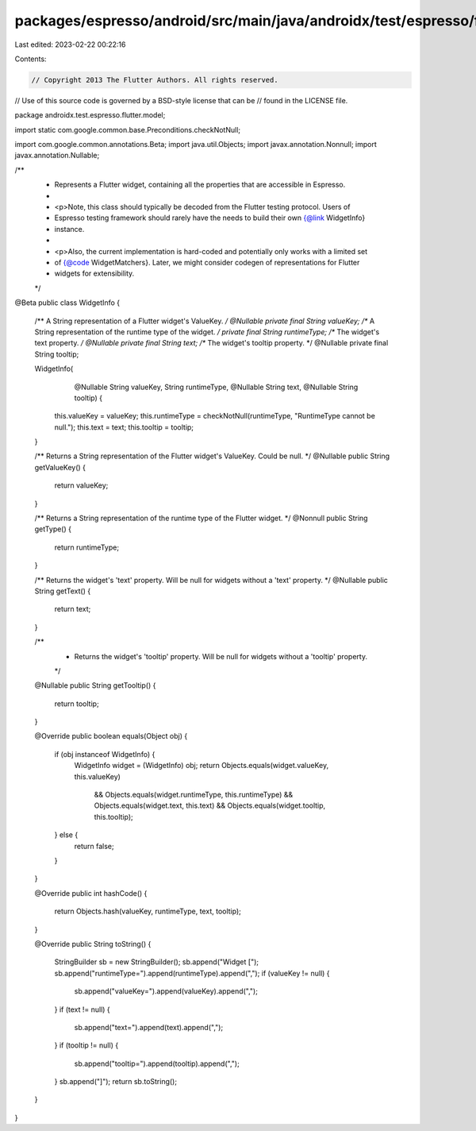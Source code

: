 packages/espresso/android/src/main/java/androidx/test/espresso/flutter/model/WidgetInfo.java
============================================================================================

Last edited: 2023-02-22 00:22:16

Contents:

.. code-block:: java

    // Copyright 2013 The Flutter Authors. All rights reserved.
// Use of this source code is governed by a BSD-style license that can be
// found in the LICENSE file.

package androidx.test.espresso.flutter.model;

import static com.google.common.base.Preconditions.checkNotNull;

import com.google.common.annotations.Beta;
import java.util.Objects;
import javax.annotation.Nonnull;
import javax.annotation.Nullable;

/**
 * Represents a Flutter widget, containing all the properties that are accessible in Espresso.
 *
 * <p>Note, this class should typically be decoded from the Flutter testing protocol. Users of
 * Espresso testing framework should rarely have the needs to build their own {@link WidgetInfo}
 * instance.
 *
 * <p>Also, the current implementation is hard-coded and potentially only works with a limited set
 * of {@code WidgetMatchers}. Later, we might consider codegen of representations for Flutter
 * widgets for extensibility.
 */
@Beta
public class WidgetInfo {

  /** A String representation of a Flutter widget's ValueKey. */
  @Nullable private final String valueKey;
  /** A String representation of the runtime type of the widget. */
  private final String runtimeType;
  /** The widget's text property. */
  @Nullable private final String text;
  /** The widget's tooltip property. */
  @Nullable private final String tooltip;

  WidgetInfo(
      @Nullable String valueKey,
      String runtimeType,
      @Nullable String text,
      @Nullable String tooltip) {
    this.valueKey = valueKey;
    this.runtimeType = checkNotNull(runtimeType, "RuntimeType cannot be null.");
    this.text = text;
    this.tooltip = tooltip;
  }

  /** Returns a String representation of the Flutter widget's ValueKey. Could be null. */
  @Nullable
  public String getValueKey() {
    return valueKey;
  }

  /** Returns a String representation of the runtime type of the Flutter widget. */
  @Nonnull
  public String getType() {
    return runtimeType;
  }

  /** Returns the widget's 'text' property. Will be null for widgets without a 'text' property. */
  @Nullable
  public String getText() {
    return text;
  }

  /**
   * Returns the widget's 'tooltip' property. Will be null for widgets without a 'tooltip' property.
   */
  @Nullable
  public String getTooltip() {
    return tooltip;
  }

  @Override
  public boolean equals(Object obj) {
    if (obj instanceof WidgetInfo) {
      WidgetInfo widget = (WidgetInfo) obj;
      return Objects.equals(widget.valueKey, this.valueKey)
          && Objects.equals(widget.runtimeType, this.runtimeType)
          && Objects.equals(widget.text, this.text)
          && Objects.equals(widget.tooltip, this.tooltip);
    } else {
      return false;
    }
  }

  @Override
  public int hashCode() {
    return Objects.hash(valueKey, runtimeType, text, tooltip);
  }

  @Override
  public String toString() {
    StringBuilder sb = new StringBuilder();
    sb.append("Widget [");
    sb.append("runtimeType=").append(runtimeType).append(",");
    if (valueKey != null) {
      sb.append("valueKey=").append(valueKey).append(",");
    }
    if (text != null) {
      sb.append("text=").append(text).append(",");
    }
    if (tooltip != null) {
      sb.append("tooltip=").append(tooltip).append(",");
    }
    sb.append("]");
    return sb.toString();
  }
}


